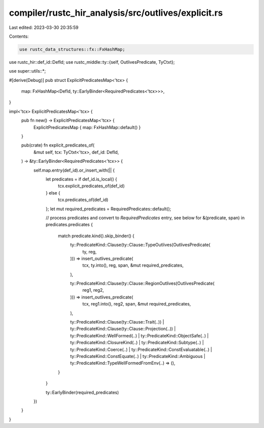 compiler/rustc_hir_analysis/src/outlives/explicit.rs
====================================================

Last edited: 2023-03-30 20:35:59

Contents:

.. code-block:: rs

    use rustc_data_structures::fx::FxHashMap;
use rustc_hir::def_id::DefId;
use rustc_middle::ty::{self, OutlivesPredicate, TyCtxt};

use super::utils::*;

#[derive(Debug)]
pub struct ExplicitPredicatesMap<'tcx> {
    map: FxHashMap<DefId, ty::EarlyBinder<RequiredPredicates<'tcx>>>,
}

impl<'tcx> ExplicitPredicatesMap<'tcx> {
    pub fn new() -> ExplicitPredicatesMap<'tcx> {
        ExplicitPredicatesMap { map: FxHashMap::default() }
    }

    pub(crate) fn explicit_predicates_of(
        &mut self,
        tcx: TyCtxt<'tcx>,
        def_id: DefId,
    ) -> &ty::EarlyBinder<RequiredPredicates<'tcx>> {
        self.map.entry(def_id).or_insert_with(|| {
            let predicates = if def_id.is_local() {
                tcx.explicit_predicates_of(def_id)
            } else {
                tcx.predicates_of(def_id)
            };
            let mut required_predicates = RequiredPredicates::default();

            // process predicates and convert to `RequiredPredicates` entry, see below
            for &(predicate, span) in predicates.predicates {
                match predicate.kind().skip_binder() {
                    ty::PredicateKind::Clause(ty::Clause::TypeOutlives(OutlivesPredicate(
                        ty,
                        reg,
                    ))) => insert_outlives_predicate(
                        tcx,
                        ty.into(),
                        reg,
                        span,
                        &mut required_predicates,
                    ),

                    ty::PredicateKind::Clause(ty::Clause::RegionOutlives(OutlivesPredicate(
                        reg1,
                        reg2,
                    ))) => insert_outlives_predicate(
                        tcx,
                        reg1.into(),
                        reg2,
                        span,
                        &mut required_predicates,
                    ),

                    ty::PredicateKind::Clause(ty::Clause::Trait(..))
                    | ty::PredicateKind::Clause(ty::Clause::Projection(..))
                    | ty::PredicateKind::WellFormed(..)
                    | ty::PredicateKind::ObjectSafe(..)
                    | ty::PredicateKind::ClosureKind(..)
                    | ty::PredicateKind::Subtype(..)
                    | ty::PredicateKind::Coerce(..)
                    | ty::PredicateKind::ConstEvaluatable(..)
                    | ty::PredicateKind::ConstEquate(..)
                    | ty::PredicateKind::Ambiguous
                    | ty::PredicateKind::TypeWellFormedFromEnv(..) => (),
                }
            }

            ty::EarlyBinder(required_predicates)
        })
    }
}


